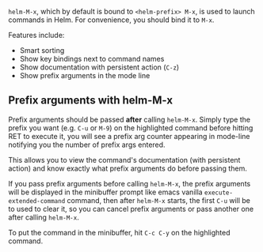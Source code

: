 ~helm-M-x~, which by default is bound to =<helm-prefix> M-x=, is used to launch commands in Helm. For convenience, you should bind it to =M-x=.

Features include:

- Smart sorting
- Show key bindings next to command names
- Show documentation with persistent action (=C-z=)
- Show prefix arguments in the mode line

** Prefix arguments with helm-M-x

Prefix arguments should be passed *after* calling ~helm-M-x~. Simply type the prefix you want (e.g. =C-u= or =M-9=) on the highlighted command before hitting RET to execute it, you will see a prefix arg counter appearing in mode-line notifying you
the number of prefix args entered.

This allows you to view the command's documentation (with persistent action) and know exactly what prefix arguments do before passing them.

If you pass prefix arguments before calling ~helm-M-x~, the prefix arguments will be displayed in the minibuffer prompt like emacs vanilla ~execute-extended-command~ command, then after ~helm-M-x~ starts, the first =C-u= will be to used to clear it, so you can cancel prefix arguments or pass another one after calling ~helm-M-x~.

To put the command in the minibuffer, hit =C-c C-y= on the highlighted command.